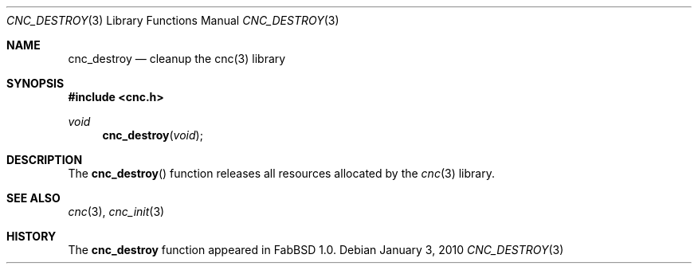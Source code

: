 .\"
.\" Copyright (c) 2009 Hypertriton, Inc. <http://hypertriton.com/>
.\" All rights reserved.
.\"
.\" Redistribution and use in source and binary forms, with or without
.\" modification, are permitted provided that the following conditions
.\" are met:
.\" 1. Redistributions of source code must retain the above copyright
.\"    notice, this list of conditions and the following disclaimer.
.\" 2. Redistributions in binary form must reproduce the above copyright
.\"    notice, this list of conditions and the following disclaimer in the
.\"    documentation and/or other materials provided with the distribution.
.\" 
.\" THIS SOFTWARE IS PROVIDED BY THE AUTHOR ``AS IS'' AND ANY EXPRESS OR
.\" IMPLIED WARRANTIES, INCLUDING, BUT NOT LIMITED TO, THE IMPLIED
.\" WARRANTIES OF MERCHANTABILITY AND FITNESS FOR A PARTICULAR PURPOSE
.\" ARE DISCLAIMED. IN NO EVENT SHALL THE AUTHOR BE LIABLE FOR ANY DIRECT,
.\" INDIRECT, INCIDENTAL, SPECIAL, EXEMPLARY, OR CONSEQUENTIAL DAMAGES
.\" (INCLUDING BUT NOT LIMITED TO, PROCUREMENT OF SUBSTITUTE GOODS OR
.\" SERVICES; LOSS OF USE, DATA, OR PROFITS; OR BUSINESS INTERRUPTION)
.\" HOWEVER CAUSED AND ON ANY THEORY OF LIABILITY, WHETHER IN CONTRACT,
.\" STRICT LIABILITY, OR TORT (INCLUDING NEGLIGENCE OR OTHERWISE) ARISING
.\" IN ANY WAY OUT OF THE USE OF THIS SOFTWARE EVEN IF ADVISED OF THE
.\" POSSIBILITY OF SUCH DAMAGE.
.\"
.Dd $Mdocdate: January 3 2010 $
.Dt CNC_DESTROY 3
.Os
.Sh NAME
.Nm cnc_destroy
.Nd cleanup the cnc(3) library
.Sh SYNOPSIS
.Fd #include <cnc.h>
.Ft "void"
.Fn cnc_destroy "void"
.Sh DESCRIPTION
The
.Fn cnc_destroy
function releases all resources allocated by the
.Xr cnc 3
library.
.Sh SEE ALSO
.Xr cnc 3 ,
.Xr cnc_init 3
.Sh HISTORY
The
.Nm
function appeared in FabBSD 1.0.
